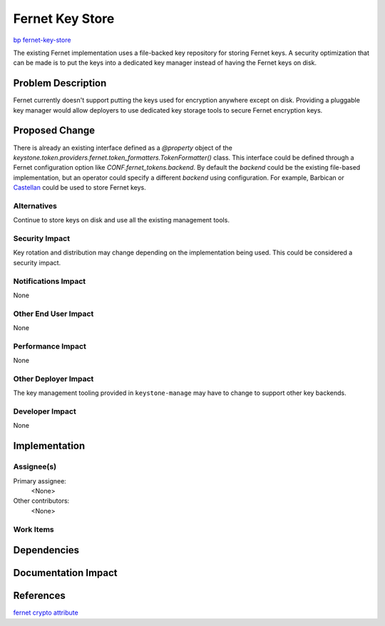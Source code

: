 ..
 This work is licensed under a Creative Commons Attribution 3.0 Unported
 License.

 http://creativecommons.org/licenses/by/3.0/legalcode

================
Fernet Key Store
================

`bp fernet-key-store <https://blueprints.launchpad.net/keystone/+spec/fernet-key-store>`_

The existing Fernet implementation uses a file-backed key repository for
storing Fernet keys. A security optimization that can be made is to put the
keys into a dedicated key manager instead of having the Fernet keys on disk.


Problem Description
===================

Fernet currently doesn't support putting the keys used for encryption anywhere
except on disk. Providing a pluggable key manager would allow deployers to use
dedicated key storage tools to secure Fernet encryption keys.

Proposed Change
===============

There is already an existing interface defined as a `@property` object of the
`keystone.token.providers.fernet.token_formatters.TokenFormatter()` class. This
interface could be defined through a Fernet configuration option like
`CONF.fernet_tokens.backend`. By default the `backend` could be the existing
file-based implementation, but an operator could specify a different `backend`
using configuration. For example, Barbican or `Castellan
<http://docs.openstack.org/developer/castellan/>`_ could be used to store
Fernet keys.


Alternatives
------------

Continue to store keys on disk and use all the existing management tools.

Security Impact
---------------

Key rotation and distribution may change depending on the implementation being
used. This could be considered a security impact.

Notifications Impact
--------------------

None

Other End User Impact
---------------------

None

Performance Impact
------------------

None

Other Deployer Impact
---------------------

The key management tooling provided in ``keystone-manage`` may have to change
to support other key backends.

Developer Impact
----------------

None


Implementation
==============

Assignee(s)
-----------

Primary assignee:
  <None>

Other contributors:
  <None>

Work Items
----------

Dependencies
============

Documentation Impact
====================

References
==========

`fernet crypto attribute <http://docs.openstack.org/developer/keystone/api/keystone.token.providers.fernet.html#keystone.token.providers.fernet.token_formatters.TokenFormatter.crypto>`_
